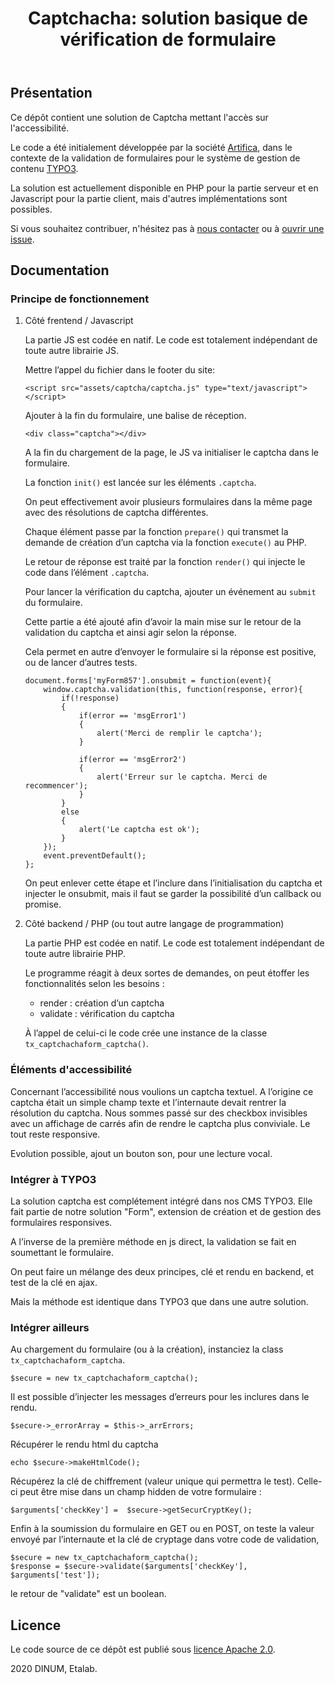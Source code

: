 #+title: Captchacha: solution basique de vérification de formulaire

** Présentation

Ce dépôt contient une solution de Captcha mettant l'accès sur
l'accessibilité.

Le code a été initialement développée par la société [[https://www.artifica.fr/][Artifica]], dans le
contexte de la validation de formulaires pour le système de gestion de
contenu [[https://typo3.org/][TYPO3]].

La solution est actuellement disponible en PHP pour la partie serveur
et en Javascript pour la partie client, mais d'autres implémentations
sont possibles.

Si vous souhaitez contribuer, n'hésitez pas à [[mailto:opensource@data.gouv.fr][nous contacter]] ou à
[[https://github.com/etalab/etalabcha/issues][ouvrir une issue]].

** Documentation
*** Principe de fonctionnement

**** Côté frentend / Javascript

La partie JS est codée en natif. Le code est totalement indépendant de
toute autre librairie JS.

Mettre l’appel du fichier dans le footer du site:

: <script src="assets/captcha/captcha.js" type="text/javascript"></script>

Ajouter à la fin du formulaire, une balise de réception. 

: <div class="captcha"></div>

A la fin du chargement de la page, le JS va initialiser le captcha
dans le formulaire.

La fonction =init()= est lancée sur les éléments =.captcha=.

On peut effectivement avoir plusieurs formulaires dans la même page
avec des résolutions de captcha différentes.

Chaque élément passe par la fonction =prepare()= qui transmet la demande
de création d’un captcha via la fonction =execute()= au PHP.

Le retour de réponse est traité par la fonction =render()= qui injecte
le code dans l’élément =.captcha=.

Pour lancer la vérification du captcha, ajouter un événement au =submit=
du formulaire.

Cette partie a été ajouté afin d’avoir la main mise sur le retour de
la validation du captcha et ainsi agir selon la réponse.

Cela permet en autre d’envoyer le formulaire si la réponse est
positive, ou de lancer d’autres tests.

: document.forms['myForm857'].onsubmit = function(event){
:     window.captcha.validation(this, function(response, error){
:         if(!response)
:         {
:             if(error == 'msgError1')
:             {
:                 alert('Merci de remplir le captcha');
:             }
: 
:             if(error == 'msgError2')
:             {
:                 alert('Erreur sur le captcha. Merci de recommencer');
:             }
:         }
:         else
:         {
:             alert('Le captcha est ok');
:         }
:     });
:     event.preventDefault();
: };

On peut enlever cette étape et l’inclure dans l’initialisation du
captcha et injecter le onsubmit, mais il faut se garder la possibilité
d’un callback ou promise.

**** Côté backend / PHP (ou tout autre langage de programmation)

La partie PHP est codée en natif. Le code est totalement indépendant
de toute autre librairie PHP.

Le programme réagit à deux sortes de demandes, on peut étoffer les
fonctionnalités selon les besoins :

- render : création d’un captcha
- validate : vérification du captcha

À l’appel de celui-ci le code crée une instance de la classe
=tx_captchachaform_captcha()=.

*** Éléments d'accessibilité

Concernant l’accessibilité nous voulions un captcha textuel. A
l’origine ce captcha était un simple champ texte et l’internaute
devait rentrer la résolution du captcha. Nous sommes passé sur des
checkbox invisibles avec un affichage de carrés afin de rendre le
captcha plus conviviale. Le tout reste responsive.

Evolution possible, ajout un bouton son, pour une lecture vocal.

*** Intégrer à TYPO3

La solution captcha est complétement intégré dans nos CMS TYPO3. Elle
fait partie de notre solution "Form", extension de création et de
gestion des formulaires responsives.

A l’inverse de la première méthode en js direct, la validation se fait
en soumettant le formulaire.

On peut faire un mélange des deux principes, clé et rendu en backend,
et test de la clé en ajax.

Mais la méthode est identique dans TYPO3 que dans une autre solution.

*** Intégrer ailleurs

Au chargement du formulaire (ou à la création), instanciez la class
=tx_captchachaform_captcha=.

: $secure = new tx_captchachaform_captcha();

Il est possible d’injecter les messages d’erreurs pour les inclures
dans le rendu.

: $secure->_errorArray = $this->_arrErrors;

Récupérer le rendu html du captcha

: echo $secure->makeHtmlCode();

Récupérez la clé de chiffrement (valeur unique qui permettra le test).
Celle-ci peut être mise dans un champ hidden de votre formulaire :

: $arguments['checkKey'] =  $secure->getSecurCryptKey();

Enfin à la soumission du formulaire en GET ou en POST, on teste la
valeur envoyé par l’internaute et la clé de cryptage dans votre code
de validation, 

: $secure = new tx_captchachaform_captcha();
: $response = $secure->validate($arguments['checkKey'], $arguments['test']);

le retour de "validate" est un boolean.

** Licence

Le code source de ce dépôt est publié sous [[file:LICENSE][licence Apache 2.0]].

2020 DINUM, Etalab.
